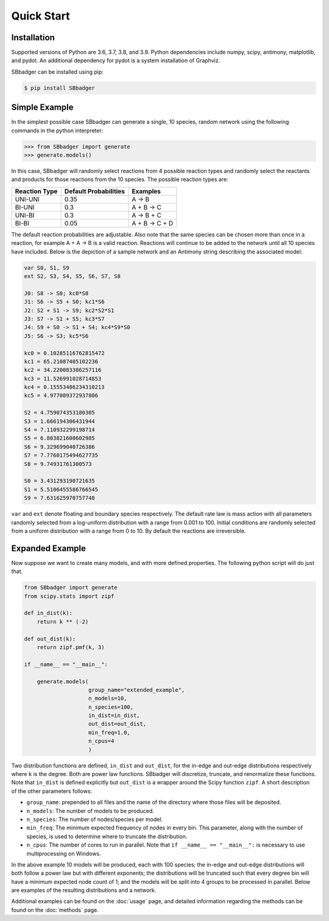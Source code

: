 Quick Start
===========

Installation
------------

Supported versions of Python are 3.6, 3.7, 3.8, and 3.9. Python dependencies include numpy, scipy, antimony, matplotlib,
and pydot. An additional dependency for pydot is a system installation of Graphviz.

SBbadger can be installed using pip:

.. code-block:: console

   $ pip install SBbadger
   

Simple Example
--------------

In the simplest possible case SBbadger can generate a single, 10 species, 
random network using the following commands in the python interpreter:

.. code-block:: console

   >>> from SBbadger import generate
   >>> generate.models()

In this case, SBbadger will randomly select reactions from 4 possible reaction types
and randomly select the reactants and products for those reactions from the 10 species.
The possible reaction types are:

===============   =======================   ================
Reaction Type     Default Probabilities     Examples
===============   =======================   ================
UNI-UNI           0.35                      A -> B
BI-UNI            0.3                       A + B -> C
UNI-BI            0.3                       A -> B + C
BI-BI             0.05                      A + B -> C + D
===============   =======================   ================

The default reaction probabilities are adjustable. Also note that the same species can be
chosen more than once in a reaction, for example A + A -> B is a valid reaction. Reactions 
will continue to be added to the network until all 10 species have included. Below is the 
depiction of a sample network and an Antimony string describing the associated model:

.. image:: test.png

.. code-block::

    var S0, S1, S9
    ext S2, S3, S4, S5, S6, S7, S8

    J0: S8 -> S0; kc0*S8
    J1: S6 -> S5 + S0; kc1*S6
    J2: S2 + S1 -> S9; kc2*S2*S1
    J3: S7 -> S1 + S5; kc3*S7
    J4: S9 + S0 -> S1 + S4; kc4*S9*S0
    J5: S6 -> S3; kc5*S6

    kc0 = 0.10285116762815472
    kc1 = 65.21087405102236
    kc2 = 34.220083386257116
    kc3 = 11.526991028714853
    kc4 = 0.15553486234310213
    kc5 = 4.977089372937806

    S2 = 4.759074353180305
    S3 = 1.666194306431944
    S4 = 7.110932299198714
    S5 = 6.803821600602985
    S6 = 9.329699040726386
    S7 = 7.7760175494627735
    S8 = 9.74931761300573

    S0 = 3.431293190721635
    S1 = 5.5106455586766545
    S9 = 7.631625970757748
	
``var`` and ``ext`` denote floating and boundary species respectively. The default 
rate law is mass action with all parameters randomly selected from a log-uniform 
distribution with a range from 0.001 to 100. Initial conditions are randomly selected
from a uniform distribution with a range from 0 to 10. By default the reactions are 
irreversible.

Expanded Example
----------------

Now suppose we want to create many models, and with more defined properties. The following python
script will do just that. 

.. code-block::

    from SBbadger import generate
    from scipy.stats import zipf

    def in_dist(k):
        return k ** (-2)

    def out_dist(k):
        return zipf.pmf(k, 3)

    if __name__ == "__main__":

        generate.models(
			group_name="extended_example",
			n_models=10,
			n_species=100,
			in_dist=in_dist,
			out_dist=out_dist,
			min_freq=1.0,
			n_cpus=4
			)
			
Two distribution functions are defined, ``in_dist`` and ``out_dist``, for the in-edge and out-edge distributions respectively where ``k`` is the degree. Both are power law functions. SBbadger will discretize, truncate, and renormalize these functions.
Note that ``in_dist`` is defined explicitly but ``out_dist`` is a wrapper around the Scipy function ``zipf``. A short description of the other parameters follows:

* ``group_name``: prepended to all files and the name of the directory where those files will be deposited. 
* ``n_models``: The number of models to be produced.
* ``n_species``: The number of nodes/species per model.
* ``min_freq``: The minimum expected frequency of nodes in every bin. This parameter, along with the number of species, is used to determine where to truncate the distribution.
* ``n_cpus``: The number of cores to run in parallel. Note that ``if __name__ == "__main__":`` is necessary to use multiprocessing on Windows.

In the above example 10 models will be produced, each with 100 species; the in-edge and out-edge distributions will both follow a power law but with different exponents; the distributions will be truncated such that every degree bin will have a minimum expected node count of 1; and the models will be split into 4 groups to be processed in parallel. Below are examples of the resulting distributions and a network.

.. image:: dist_fig_0.png

.. image:: net_fig_0.png

Additional examples can be found on the :doc:`usage` page, and detailed information regarding the methods can be found on the :doc:`methods` page.